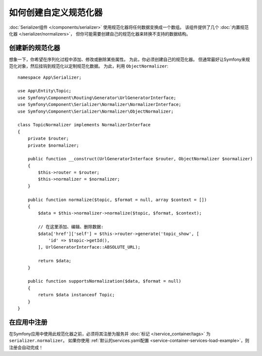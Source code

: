 .. index::
   single: Serializer; Custom normalizers

如何创建自定义规范化器
====================================

:doc:`Serializer组件 </components/serializer>` 使用规范化器将任何数据变换成一个数组。
该组件提供了几个 :doc:`内置规范化器 </serializer/normalizers>`，
但你可能需要创建自己的规范化器来转换不支持的数据结构。

创建新的规范化器
-------------------------

想象一下，你希望在序列化过程中添加、修改或删除某些属性。
为此，你必须创建自己的规范化器。
但通常最好让Symfony来规范化对象，然后挂钩到规范化以定制规范化数据。
为此，利用 ``ObjectNormalizer``::

    namespace App\Serializer;

    use App\Entity\Topic;
    use Symfony\Component\Routing\Generator\UrlGeneratorInterface;
    use Symfony\Component\Serializer\Normalizer\NormalizerInterface;
    use Symfony\Component\Serializer\Normalizer\ObjectNormalizer;

    class TopicNormalizer implements NormalizerInterface
    {
        private $router;
        private $normalizer;

        public function __construct(UrlGeneratorInterface $router, ObjectNormalizer $normalizer)
        {
            $this->router = $router;
            $this->normalizer = $normalizer;
        }

        public function normalize($topic, $format = null, array $context = [])
        {
            $data = $this->normalizer->normalize($topic, $format, $context);

            // 在这里添加、编辑、删除数据:
            $data['href']['self'] = $this->router->generate('topic_show', [
                'id' => $topic->getId(),
            ], UrlGeneratorInterface::ABSOLUTE_URL);

            return $data;
        }

        public function supportsNormalization($data, $format = null)
        {
            return $data instanceof Topic;
        }
    }

在应用中注册
----------------------------------

在Symfony应用中使用此规范化器之前，必须将其注册为服务并 :doc:`标记 </service_container/tags>`
为 ``serializer.normalizer``。
如果你使用 :ref:`默认的services.yaml配置 <service-container-services-load-example>`，则注册会自动完成！
